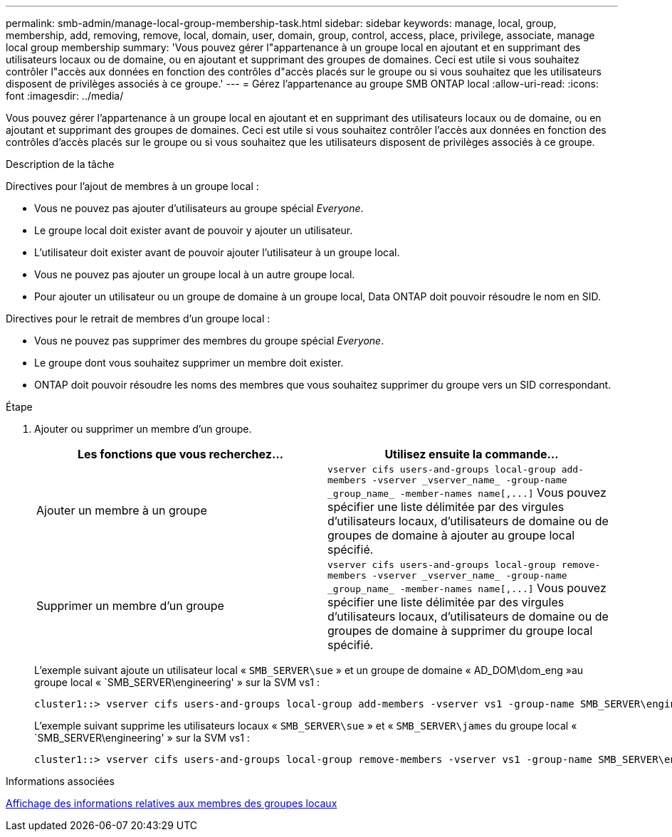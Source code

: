 ---
permalink: smb-admin/manage-local-group-membership-task.html 
sidebar: sidebar 
keywords: manage, local, group, membership, add, removing, remove, local, domain, user, domain, group, control, access, place, privilege, associate, manage local group membership 
summary: 'Vous pouvez gérer l"appartenance à un groupe local en ajoutant et en supprimant des utilisateurs locaux ou de domaine, ou en ajoutant et supprimant des groupes de domaines. Ceci est utile si vous souhaitez contrôler l"accès aux données en fonction des contrôles d"accès placés sur le groupe ou si vous souhaitez que les utilisateurs disposent de privilèges associés à ce groupe.' 
---
= Gérez l'appartenance au groupe SMB ONTAP local
:allow-uri-read: 
:icons: font
:imagesdir: ../media/


[role="lead"]
Vous pouvez gérer l'appartenance à un groupe local en ajoutant et en supprimant des utilisateurs locaux ou de domaine, ou en ajoutant et supprimant des groupes de domaines. Ceci est utile si vous souhaitez contrôler l'accès aux données en fonction des contrôles d'accès placés sur le groupe ou si vous souhaitez que les utilisateurs disposent de privilèges associés à ce groupe.

.Description de la tâche
Directives pour l'ajout de membres à un groupe local :

* Vous ne pouvez pas ajouter d'utilisateurs au groupe spécial _Everyone_.
* Le groupe local doit exister avant de pouvoir y ajouter un utilisateur.
* L'utilisateur doit exister avant de pouvoir ajouter l'utilisateur à un groupe local.
* Vous ne pouvez pas ajouter un groupe local à un autre groupe local.
* Pour ajouter un utilisateur ou un groupe de domaine à un groupe local, Data ONTAP doit pouvoir résoudre le nom en SID.


Directives pour le retrait de membres d'un groupe local :

* Vous ne pouvez pas supprimer des membres du groupe spécial _Everyone_.
* Le groupe dont vous souhaitez supprimer un membre doit exister.
* ONTAP doit pouvoir résoudre les noms des membres que vous souhaitez supprimer du groupe vers un SID correspondant.


.Étape
. Ajouter ou supprimer un membre d'un groupe.
+
|===
| Les fonctions que vous recherchez... | Utilisez ensuite la commande... 


 a| 
Ajouter un membre à un groupe
 a| 
`+vserver cifs users-and-groups local-group add-members -vserver _vserver_name_ -group-name _group_name_ -member-names name[,...]+`     Vous pouvez spécifier une liste délimitée par des virgules d'utilisateurs locaux, d'utilisateurs de domaine ou de groupes de domaine à ajouter au groupe local spécifié.



 a| 
Supprimer un membre d'un groupe
 a| 
`+vserver cifs users-and-groups local-group remove-members -vserver _vserver_name_ -group-name _group_name_ -member-names name[,...]+`     Vous pouvez spécifier une liste délimitée par des virgules d'utilisateurs locaux, d'utilisateurs de domaine ou de groupes de domaine à supprimer du groupe local spécifié.

|===
+
L'exemple suivant ajoute un utilisateur local « `SMB_SERVER\sue` » et un groupe de domaine « AD_DOM\dom_eng »au groupe local « `SMB_SERVER\engineering' » sur la SVM vs1 :

+
[listing]
----
cluster1::> vserver cifs users-and-groups local-group add-members -vserver vs1 -group-name SMB_SERVER\engineering -member-names SMB_SERVER\sue,AD_DOMAIN\dom_eng
----
+
L'exemple suivant supprime les utilisateurs locaux « `SMB_SERVER\sue` » et « `SMB_SERVER\james` du groupe local « `SMB_SERVER\engineering' » sur la SVM vs1 :

+
[listing]
----
cluster1::> vserver cifs users-and-groups local-group remove-members -vserver vs1 -group-name SMB_SERVER\engineering -member-names SMB_SERVER\sue,SMB_SERVER\james
----


.Informations associées
xref:display-members-local-groups-task.adoc[Affichage des informations relatives aux membres des groupes locaux]
